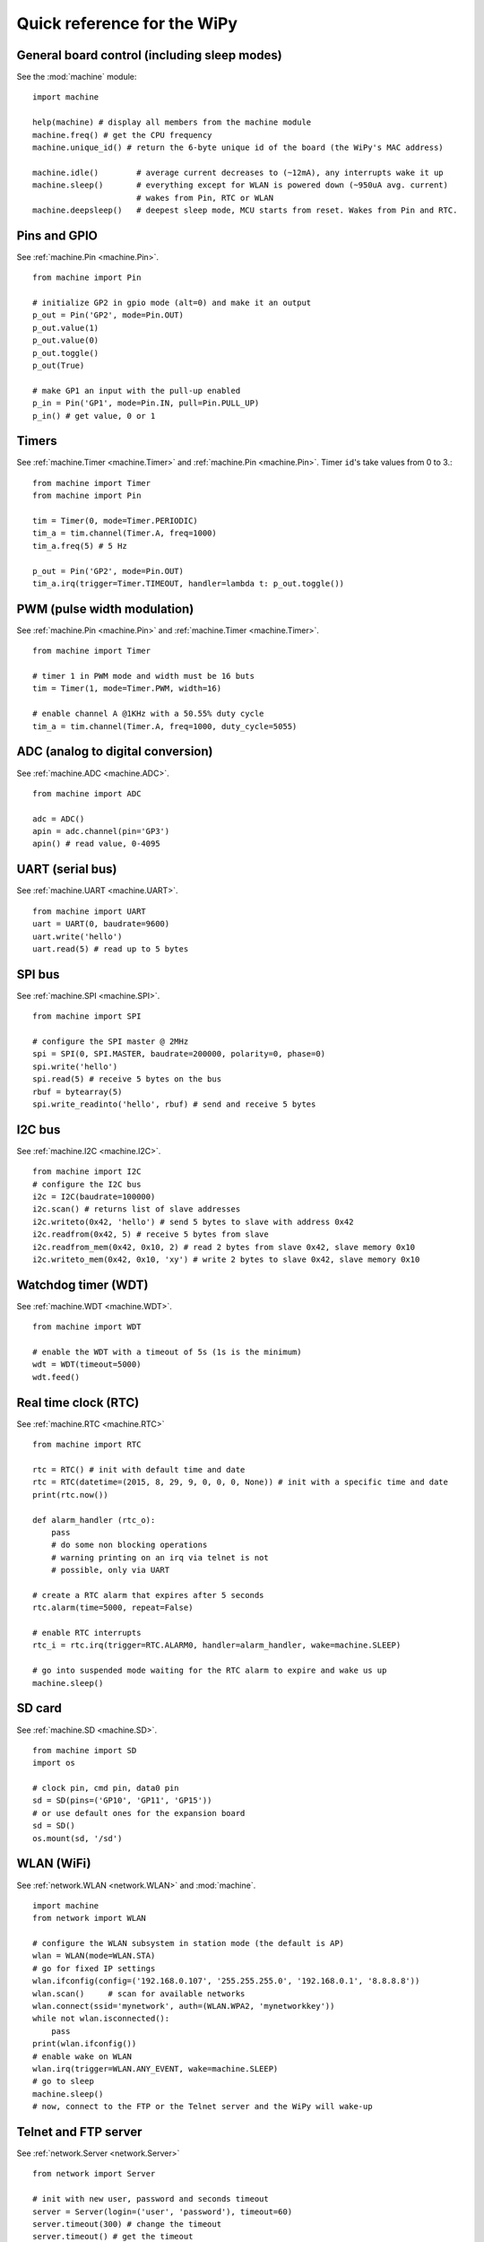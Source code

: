 .. _quickref_:

Quick reference for the WiPy
============================

.. image:: https://raw.githubusercontent.com/wipy/wipy/master/docs/PinOUT.png
    :alt: WiPy pinout and alternate functions table
    :width: 800px

General board control (including sleep modes)
---------------------------------------------

See the :mod:`machine` module::

    import machine

    help(machine) # display all members from the machine module
    machine.freq() # get the CPU frequency
    machine.unique_id() # return the 6-byte unique id of the board (the WiPy's MAC address)

    machine.idle()        # average current decreases to (~12mA), any interrupts wake it up
    machine.sleep()       # everything except for WLAN is powered down (~950uA avg. current)
                          # wakes from Pin, RTC or WLAN
    machine.deepsleep()   # deepest sleep mode, MCU starts from reset. Wakes from Pin and RTC.

Pins and GPIO
-------------

See :ref:`machine.Pin <machine.Pin>`. ::

    from machine import Pin

    # initialize GP2 in gpio mode (alt=0) and make it an output
    p_out = Pin('GP2', mode=Pin.OUT)
    p_out.value(1)
    p_out.value(0)
    p_out.toggle()
    p_out(True)

    # make GP1 an input with the pull-up enabled
    p_in = Pin('GP1', mode=Pin.IN, pull=Pin.PULL_UP)
    p_in() # get value, 0 or 1

Timers
------

See :ref:`machine.Timer <machine.Timer>` and :ref:`machine.Pin <machine.Pin>`.
Timer ``id``'s take values from 0 to 3.::

    from machine import Timer
    from machine import Pin

    tim = Timer(0, mode=Timer.PERIODIC)
    tim_a = tim.channel(Timer.A, freq=1000)
    tim_a.freq(5) # 5 Hz
    
    p_out = Pin('GP2', mode=Pin.OUT)
    tim_a.irq(trigger=Timer.TIMEOUT, handler=lambda t: p_out.toggle())

PWM (pulse width modulation)
----------------------------

See :ref:`machine.Pin <machine.Pin>` and :ref:`machine.Timer <machine.Timer>`. ::

    from machine import Timer

    # timer 1 in PWM mode and width must be 16 buts
    tim = Timer(1, mode=Timer.PWM, width=16)
    
    # enable channel A @1KHz with a 50.55% duty cycle
    tim_a = tim.channel(Timer.A, freq=1000, duty_cycle=5055)

ADC (analog to digital conversion)
----------------------------------

See :ref:`machine.ADC <machine.ADC>`. ::

    from machine import ADC

    adc = ADC()
    apin = adc.channel(pin='GP3')
    apin() # read value, 0-4095

UART (serial bus)
-----------------

See :ref:`machine.UART <machine.UART>`. ::

    from machine import UART
    uart = UART(0, baudrate=9600)
    uart.write('hello')
    uart.read(5) # read up to 5 bytes

SPI bus
-------

See :ref:`machine.SPI <machine.SPI>`. ::

    from machine import SPI

    # configure the SPI master @ 2MHz
    spi = SPI(0, SPI.MASTER, baudrate=200000, polarity=0, phase=0)
    spi.write('hello')
    spi.read(5) # receive 5 bytes on the bus
    rbuf = bytearray(5)
    spi.write_readinto('hello', rbuf) # send and receive 5 bytes

I2C bus
-------

See :ref:`machine.I2C <machine.I2C>`. ::

    from machine import I2C
    # configure the I2C bus
    i2c = I2C(baudrate=100000)
    i2c.scan() # returns list of slave addresses
    i2c.writeto(0x42, 'hello') # send 5 bytes to slave with address 0x42
    i2c.readfrom(0x42, 5) # receive 5 bytes from slave
    i2c.readfrom_mem(0x42, 0x10, 2) # read 2 bytes from slave 0x42, slave memory 0x10
    i2c.writeto_mem(0x42, 0x10, 'xy') # write 2 bytes to slave 0x42, slave memory 0x10

Watchdog timer (WDT)
--------------------

See :ref:`machine.WDT <machine.WDT>`. ::

    from machine import WDT

    # enable the WDT with a timeout of 5s (1s is the minimum)
    wdt = WDT(timeout=5000)
    wdt.feed()

Real time clock (RTC)
---------------------

See :ref:`machine.RTC <machine.RTC>` ::

    from machine import RTC

    rtc = RTC() # init with default time and date
    rtc = RTC(datetime=(2015, 8, 29, 9, 0, 0, 0, None)) # init with a specific time and date
    print(rtc.now())

    def alarm_handler (rtc_o):
        pass
        # do some non blocking operations
        # warning printing on an irq via telnet is not
        # possible, only via UART 

    # create a RTC alarm that expires after 5 seconds
    rtc.alarm(time=5000, repeat=False)

    # enable RTC interrupts
    rtc_i = rtc.irq(trigger=RTC.ALARM0, handler=alarm_handler, wake=machine.SLEEP)

    # go into suspended mode waiting for the RTC alarm to expire and wake us up
    machine.sleep()

SD card
-------

See :ref:`machine.SD <machine.SD>`. ::

    from machine import SD
    import os

    # clock pin, cmd pin, data0 pin
    sd = SD(pins=('GP10', 'GP11', 'GP15'))
    # or use default ones for the expansion board
    sd = SD()
    os.mount(sd, '/sd')

WLAN (WiFi) 
-----------

See :ref:`network.WLAN <network.WLAN>` and :mod:`machine`. ::

    import machine
    from network import WLAN

    # configure the WLAN subsystem in station mode (the default is AP)
    wlan = WLAN(mode=WLAN.STA)
    # go for fixed IP settings
    wlan.ifconfig(config=('192.168.0.107', '255.255.255.0', '192.168.0.1', '8.8.8.8'))
    wlan.scan()     # scan for available networks
    wlan.connect(ssid='mynetwork', auth=(WLAN.WPA2, 'mynetworkkey'))
    while not wlan.isconnected():
        pass
    print(wlan.ifconfig())
    # enable wake on WLAN
    wlan.irq(trigger=WLAN.ANY_EVENT, wake=machine.SLEEP)
    # go to sleep
    machine.sleep()
    # now, connect to the FTP or the Telnet server and the WiPy will wake-up

Telnet and FTP server
---------------------

See :ref:`network.Server <network.Server>` ::

    from network import Server

    # init with new user, password and seconds timeout
    server = Server(login=('user', 'password'), timeout=60)
    server.timeout(300) # change the timeout
    server.timeout() # get the timeout
    server.isrunning() # check whether the server is running or not

Heart beat LED
--------------

See :mod:`wipy`. ::

    import wipy

    wipy.heartbeat(False)  # disable the heartbeat LED
    wipy.heartbeat(True)   # enable the heartbeat LED
    wipy.heartbeat()       # get the heartbeat state
